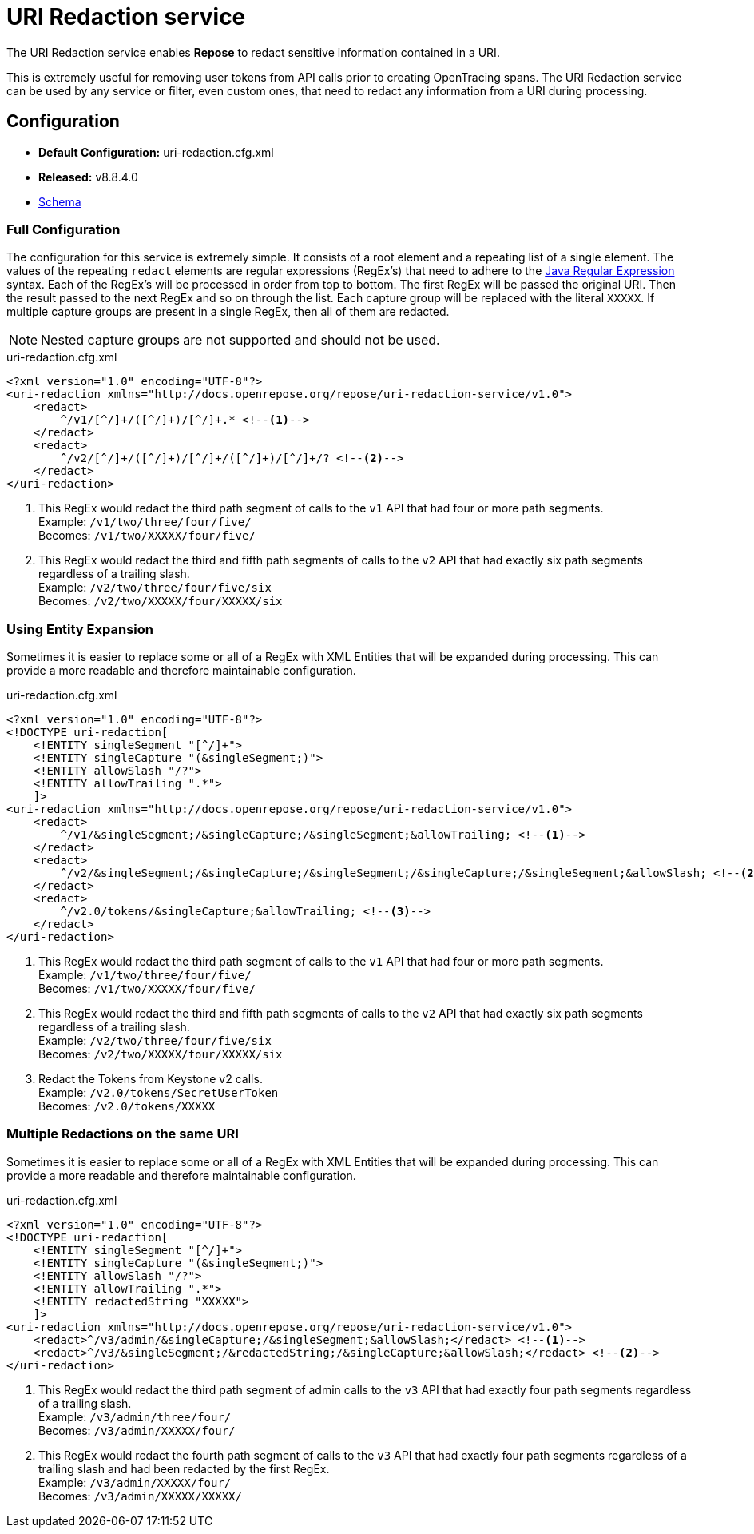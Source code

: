 = URI Redaction service

The URI Redaction service enables *Repose* to redact sensitive information contained in a URI.

This is extremely useful for removing user tokens from API calls prior to creating OpenTracing spans.
The URI Redaction service can be used by any service or filter, even custom ones, that need to redact any information from a URI during processing.

== Configuration
* *Default Configuration:* uri-redaction.cfg.xml
* *Released:* v8.8.4.0
* link:../schemas/uri-redaction.xsd[Schema]

=== Full Configuration
The configuration for this service is extremely simple.
It consists of a root element and a repeating list of a single element.
The values of the repeating `redact` elements are regular expressions (RegEx's) that need to adhere to the https://docs.oracle.com/javase/8/docs/api/java/util/regex/Pattern.html[Java Regular Expression] syntax.
Each of the RegEx's will be processed in order from top to bottom.
The first RegEx will be passed the original URI.
Then the result passed to the next RegEx and so on through the list.
Each capture group will be replaced with the literal `XXXXX`.
If multiple capture groups are present in a single RegEx, then all of them are redacted.

[NOTE]
====
Nested capture groups are not supported and should not be used.
====

[source,xml]
.uri-redaction.cfg.xml
----
<?xml version="1.0" encoding="UTF-8"?>
<uri-redaction xmlns="http://docs.openrepose.org/repose/uri-redaction-service/v1.0">
    <redact>
        ^/v1/[^/]+/([^/]+)/[^/]+.* <!--1-->
    </redact>
    <redact>
        ^/v2/[^/]+/([^/]+)/[^/]+/([^/]+)/[^/]+/? <!--2-->
    </redact>
</uri-redaction>
----
<1> This RegEx would redact the third path segment of calls to the `v1` API that had four or more path segments. +
    Example: `/v1/two/three/four/five/` +
    Becomes: `/v1/two/XXXXX/four/five/`
<2> This RegEx would redact the third and fifth path segments of calls to the `v2` API that had exactly six path segments regardless of a trailing slash. +
    Example: `/v2/two/three/four/five/six` +
    Becomes: `/v2/two/XXXXX/four/XXXXX/six`

=== Using Entity Expansion
Sometimes it is easier to replace some or all of a RegEx with XML Entities that will be expanded during processing.
This can provide a more readable and therefore maintainable configuration.

[source,xml]
.uri-redaction.cfg.xml
----
<?xml version="1.0" encoding="UTF-8"?>
<!DOCTYPE uri-redaction[
    <!ENTITY singleSegment "[^/]+">
    <!ENTITY singleCapture "(&singleSegment;)">
    <!ENTITY allowSlash "/?">
    <!ENTITY allowTrailing ".*">
    ]>
<uri-redaction xmlns="http://docs.openrepose.org/repose/uri-redaction-service/v1.0">
    <redact>
        ^/v1/&singleSegment;/&singleCapture;/&singleSegment;&allowTrailing; <!--1-->
    </redact>
    <redact>
        ^/v2/&singleSegment;/&singleCapture;/&singleSegment;/&singleCapture;/&singleSegment;&allowSlash; <!--2-->
    </redact>
    <redact>
        ^/v2.0/tokens/&singleCapture;&allowTrailing; <!--3-->
    </redact>
</uri-redaction>
----
<1> This RegEx would redact the third path segment of calls to the `v1` API that had four or more path segments. +
    Example: `/v1/two/three/four/five/` +
    Becomes: `/v1/two/XXXXX/four/five/`
<2> This RegEx would redact the third and fifth path segments of calls to the `v2` API that had exactly six path segments regardless of a trailing slash. +
    Example: `/v2/two/three/four/five/six` +
    Becomes: `/v2/two/XXXXX/four/XXXXX/six`
<3> Redact the Tokens from Keystone v2 calls. +
    Example: `/v2.0/tokens/SecretUserToken` +
    Becomes: `/v2.0/tokens/XXXXX`

=== Multiple Redactions on the same URI
Sometimes it is easier to replace some or all of a RegEx with XML Entities that will be expanded during processing.
This can provide a more readable and therefore maintainable configuration.

[source,xml]
.uri-redaction.cfg.xml
----
<?xml version="1.0" encoding="UTF-8"?>
<!DOCTYPE uri-redaction[
    <!ENTITY singleSegment "[^/]+">
    <!ENTITY singleCapture "(&singleSegment;)">
    <!ENTITY allowSlash "/?">
    <!ENTITY allowTrailing ".*">
    <!ENTITY redactedString "XXXXX">
    ]>
<uri-redaction xmlns="http://docs.openrepose.org/repose/uri-redaction-service/v1.0">
    <redact>^/v3/admin/&singleCapture;/&singleSegment;&allowSlash;</redact> <!--1-->
    <redact>^/v3/&singleSegment;/&redactedString;/&singleCapture;&allowSlash;</redact> <!--2-->
</uri-redaction>
----
<1> This RegEx would redact the third path segment of admin calls to the `v3` API that had exactly four path segments regardless of a trailing slash. +
    Example: `/v3/admin/three/four/` +
    Becomes: `/v3/admin/XXXXX/four/`
<2> This RegEx would redact the fourth path segment of calls to the `v3` API that had exactly four path segments regardless of a trailing slash and had been redacted by the first RegEx. +
    Example: `/v3/admin/XXXXX/four/` +
    Becomes: `/v3/admin/XXXXX/XXXXX/`
